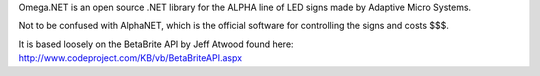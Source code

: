 Omega.NET is an open source .NET library for the ALPHA line of LED signs made by Adaptive Micro Systems.

Not to be confused with AlphaNET, which is the official software for controlling the signs and costs $$$.

It is based loosely on the BetaBrite API by Jeff Atwood found here: http://www.codeproject.com/KB/vb/BetaBriteAPI.aspx